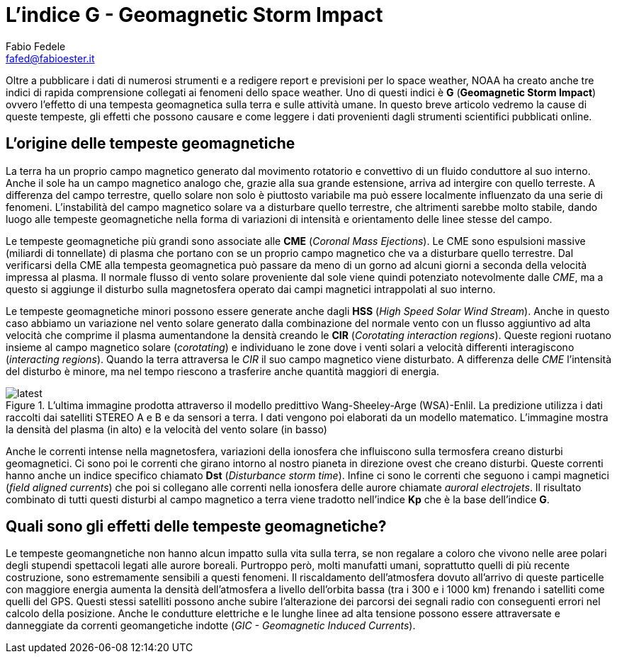 = L'indice G - Geomagnetic Storm Impact
Fabio Fedele <fafed@fabioester.it>
:doctype: article
:description: Una guida alla lettura dell'indice G di NOAA
:stem:

Oltre a pubblicare i dati di numerosi strumenti e a redigere report e previsioni per lo space weather, NOAA ha creato anche tre indici di rapida comprensione collegati ai fenomeni dello space weather. Uno di questi indici è *G* (*Geomagnetic Storm Impact*) ovvero l'effetto di una tempesta geomagnetica sulla terra e sulle attività umane. In questo breve articolo vedremo la cause di queste tempeste, gli effetti che possono causare e come leggere i dati provenienti dagli strumenti scientifici pubblicati online.

== L'origine delle tempeste geomagnetiche

La terra ha un proprio campo magnetico generato dal movimento rotatorio e convettivo di un fluido conduttore al suo interno. Anche il sole ha un campo magnetico analogo che, grazie alla sua grande estensione, arriva ad intergire con quello terreste. A differenza del campo terrestre, quello solare non solo è piuttosto variabile ma può essere localmente influenzato da una serie di fenomeni. L'instabilità del campo magnetico solare va a disturbare quello terrestre, che altrimenti sarebbe molto stabile, dando luogo alle tempeste geomagnetiche nella forma di variazioni di intensità e orientamento delle linee stesse del campo.

// https://www.swpc.noaa.gov/phenomena/geomagnetic-storms

Le tempeste geomagnetiche più grandi sono associate alle *CME* (_Coronal Mass Ejections_). Le CME sono espulsioni massive (miliardi di tonnellate) di plasma che portano con se un proprio campo magnetico che va a disturbare quello terrestre. Dal verificarsi della CME alla tempesta geomagnetica può passare da meno di un gorno ad alcuni giorni a seconda della velocità impressa al plasma. Il normale flusso di vento solare proveniente dal sole viene quindi potenziato notevolmente dalle _CME_, ma a questo si aggiunge il disturbo sulla magnetosfera operato dai campi magnetici intrappolati al suo interno.

Le tempeste geomagnetiche minori possono essere generate anche dagli *HSS* (_High Speed Solar Wind Stream_). Anche in questo caso abbiamo un variazione nel vento solare generato dalla combinazione del normale vento  con un flusso aggiuntivo ad alta velocità che comprime il plasma aumentandone la densità creando le *CIR* (_Corotating interaction regions_). Queste regioni ruotano insieme al campo magnetico solare (_corotating_) e individuano le zone dove i venti solari a velocità differenti interagiscono (_interacting regions_). Quando la terra attraversa le _CIR_ il suo campo magnetico viene disturbato. A differenza delle _CME_ l'intensità del disturbo è minore, ma nel tempo riescono a trasferire anche quantità maggiori di energia.

.L'ultima immagine prodotta attraverso il modello predittivo Wang-Sheeley-Arge (WSA)-Enlil. La predizione utilizza i dati raccolti dai satelliti STEREO A e B e da sensori a terra. I dati vengono poi elaborati da un modello matematico. L'immagine mostra la densità del plasma (in alto) e la velocità del vento solare (in basso)
image::https://services.swpc.noaa.gov/images/animations/enlil/latest.jpg[]

// https://www.swpc.noaa.gov/products/wsa-enlil-solar-wind-prediction

Anche le correnti intense nella magnetosfera, variazioni della ionosfera che influiscono sulla termosfera creano disturbi geomagnetici. Ci sono poi le correnti che girano intorno al nostro pianeta in direzione ovest che creano disturbi. Queste correnti hanno anche un indice specifico chiamato *Dst* (_Disturbance storm time_). Infine ci sono le correnti che seguono i campi magnetici (_field aligned currents_) che poi si collegano alle correnti nella ionosfera delle aurore chiamate _auroral electrojets_. Il risultato combinato di tutti questi disturbi al campo magnetico a terra viene tradotto nell'indice *Kp* che è la base dell'indice *G*.

== Quali sono gli effetti delle tempeste geomagnetiche?

Le tempeste geomangnetiche non hanno alcun impatto sulla vita sulla terra, se non regalare a coloro che vivono nelle aree polari degli stupendi spettacoli legati alle aurore boreali. Purtroppo però, molti manufatti umani, soprattutto quelli di più recente costruzione, sono estremamente sensibili a questi fenomeni. Il riscaldamento dell'atmosfera dovuto all'arrivo di queste particelle con maggiore energia aumenta la densità dell'atmosfera a livello dell'orbita bassa (tra i 300 e i 1000 km) frenando i satelliti come quelli del GPS. Questi stessi satelliti possono anche subire l'alterazione dei parcorsi dei segnali radio con conseguenti errori nel calcolo della posizione. Anche le condutture elettriche e le lunghe linee ad alta tensione possono essere attraversate e danneggiate da correnti geomangetiche indotte (_GIC - Geomagnetic Induced Currents_).

// http://www.physics.usyd.edu.au/~cairns/teaching/lecture11/node4.html





